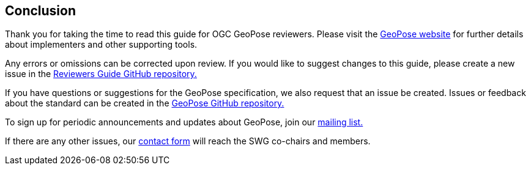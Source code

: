== Conclusion

Thank you for taking the time to read this guide for OGC GeoPose reviewers. Please visit the http://www.geopose.org[GeoPose website] for further details about implementers and other supporting tools.

Any errors or omissions can be corrected upon review. If you would like to suggest changes to this guide, please create a new issue in the https://github.com/opengeospatial/GeoPoseGuides/issues[Reviewers Guide GitHub repository.]

If you have questions or suggestions for the GeoPose specification, we also request that an issue be created. Issues or feedback about the standard can be created in the https://github.com/opengeospatial/GeoPose/issues[GeoPose GitHub repository.]

To sign up for periodic announcements and updates about GeoPose, join our https://docs.google.com/forms/d/e/1FAIpQLSe-3e1HAL5D7jkojsIphqNrK2BqlJ5ZB-bKNTXRAFVSHOczzQ/viewform[mailing list.]

If there are any other issues, our https://docs.google.com/forms/d/e/1FAIpQLSdXIYlTqCX0qYkJwE0UsxgI-L52su2zQxjoGeYIaFwlI25N0A/viewform[contact form] will reach the SWG co-chairs and members.
